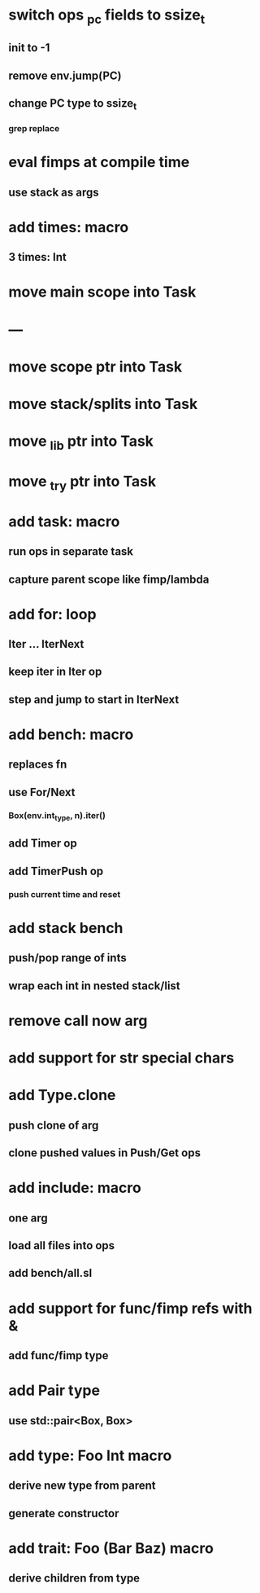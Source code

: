 * switch ops _pc fields to ssize_t
** init to -1
** remove env.jump(PC)
** change PC type to ssize_t
*** grep replace
* eval fimps at compile time
** use stack as args
* add times: macro
** 3 times: Int
* move main scope into Task
* ---
* move scope ptr into Task
* move stack/splits into Task
* move _lib ptr into Task
* move _try ptr into Task
* add task: macro
** run ops in separate task
** capture parent scope like fimp/lambda
* add for: loop
** Iter ... IterNext
** keep iter in Iter op
** step and jump to start in IterNext
* add bench: macro
** replaces fn
** use For/Next
*** Box(env.int_type, n).iter()
** add Timer op
** add TimerPush op
*** push current time and reset
* add stack bench
** push/pop range of ints
** wrap each int in nested stack/list
* remove call now arg
* add support for str special chars
* add Type.clone
** push clone of arg
** clone pushed values in Push/Get ops
* add include: macro
** one arg
** load all files into ops
** add bench/all.sl
* add support for func/fimp refs with &
** add func/fimp type
* add Pair type
** use std::pair<Box, Box>
* add type: Foo Int macro
** derive new type from parent
** generate constructor 
* add trait: Foo (Bar Baz) macro
** derive children from type
